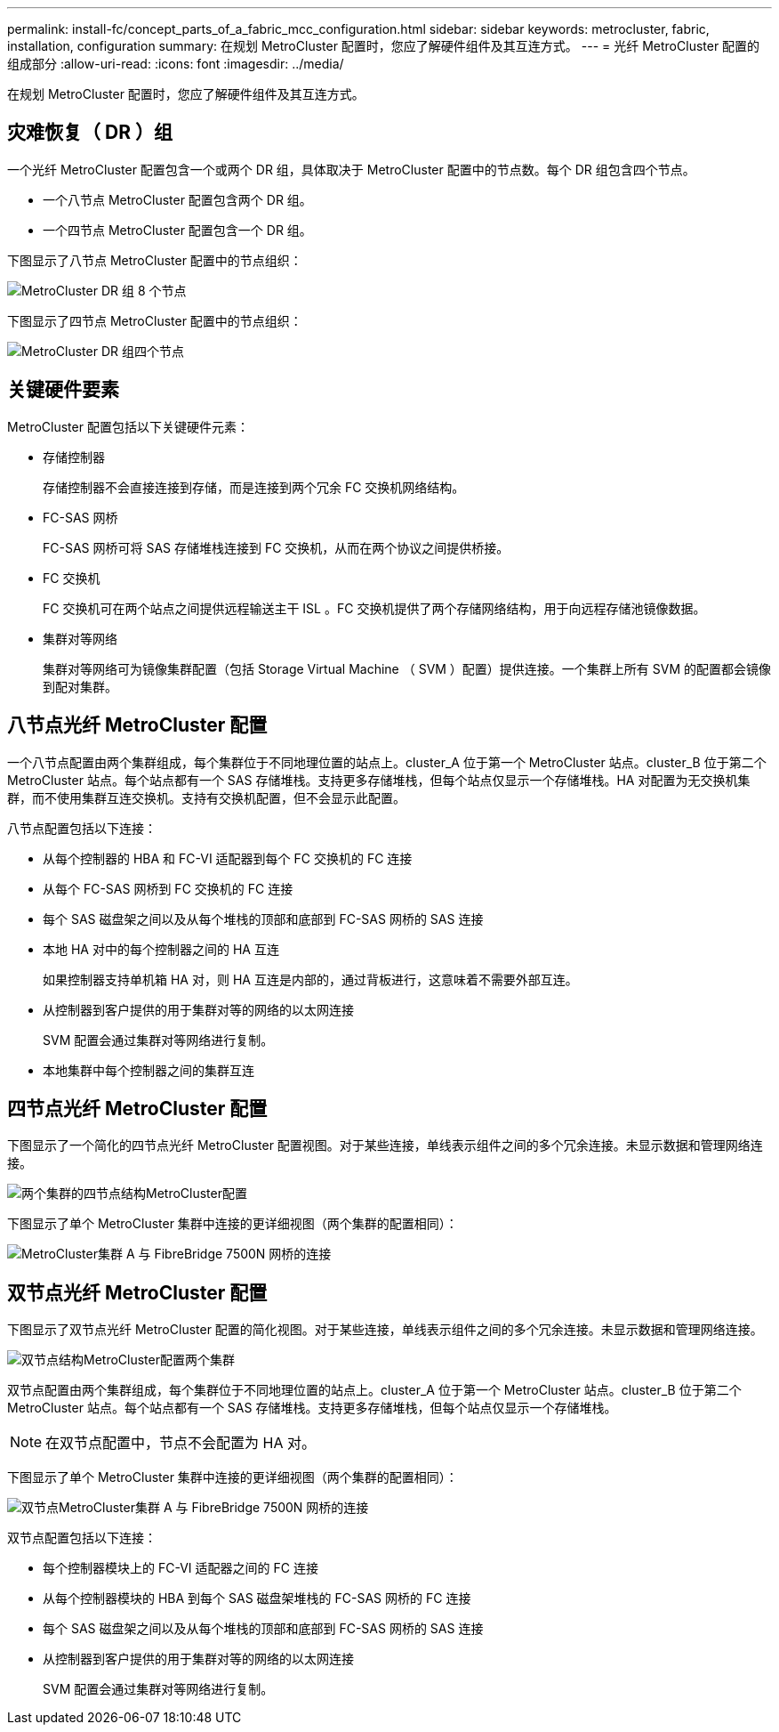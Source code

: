 ---
permalink: install-fc/concept_parts_of_a_fabric_mcc_configuration.html 
sidebar: sidebar 
keywords: metrocluster, fabric, installation, configuration 
summary: 在规划 MetroCluster 配置时，您应了解硬件组件及其互连方式。 
---
= 光纤 MetroCluster 配置的组成部分
:allow-uri-read: 
:icons: font
:imagesdir: ../media/


[role="lead"]
在规划 MetroCluster 配置时，您应了解硬件组件及其互连方式。



== 灾难恢复（ DR ）组

一个光纤 MetroCluster 配置包含一个或两个 DR 组，具体取决于 MetroCluster 配置中的节点数。每个 DR 组包含四个节点。

* 一个八节点 MetroCluster 配置包含两个 DR 组。
* 一个四节点 MetroCluster 配置包含一个 DR 组。


下图显示了八节点 MetroCluster 配置中的节点组织：

image::../media/mcc_dr_groups_8_node.gif[MetroCluster DR 组 8 个节点]

下图显示了四节点 MetroCluster 配置中的节点组织：

image::../media/mcc_dr_groups_4_node.gif[MetroCluster DR 组四个节点]



== 关键硬件要素

MetroCluster 配置包括以下关键硬件元素：

* 存储控制器
+
存储控制器不会直接连接到存储，而是连接到两个冗余 FC 交换机网络结构。

* FC-SAS 网桥
+
FC-SAS 网桥可将 SAS 存储堆栈连接到 FC 交换机，从而在两个协议之间提供桥接。

* FC 交换机
+
FC 交换机可在两个站点之间提供远程输送主干 ISL 。FC 交换机提供了两个存储网络结构，用于向远程存储池镜像数据。

* 集群对等网络
+
集群对等网络可为镜像集群配置（包括 Storage Virtual Machine （ SVM ）配置）提供连接。一个集群上所有 SVM 的配置都会镜像到配对集群。





== 八节点光纤 MetroCluster 配置

一个八节点配置由两个集群组成，每个集群位于不同地理位置的站点上。cluster_A 位于第一个 MetroCluster 站点。cluster_B 位于第二个 MetroCluster 站点。每个站点都有一个 SAS 存储堆栈。支持更多存储堆栈，但每个站点仅显示一个存储堆栈。HA 对配置为无交换机集群，而不使用集群互连交换机。支持有交换机配置，但不会显示此配置。

八节点配置包括以下连接：

* 从每个控制器的 HBA 和 FC-VI 适配器到每个 FC 交换机的 FC 连接
* 从每个 FC-SAS 网桥到 FC 交换机的 FC 连接
* 每个 SAS 磁盘架之间以及从每个堆栈的顶部和底部到 FC-SAS 网桥的 SAS 连接
* 本地 HA 对中的每个控制器之间的 HA 互连
+
如果控制器支持单机箱 HA 对，则 HA 互连是内部的，通过背板进行，这意味着不需要外部互连。

* 从控制器到客户提供的用于集群对等的网络的以太网连接
+
SVM 配置会通过集群对等网络进行复制。

* 本地集群中每个控制器之间的集群互连




== 四节点光纤 MetroCluster 配置

下图显示了一个简化的四节点光纤 MetroCluster 配置视图。对于某些连接，单线表示组件之间的多个冗余连接。未显示数据和管理网络连接。

image::../media/mcc_hardware_architecture_both_clusters.gif[两个集群的四节点结构MetroCluster配置]

下图显示了单个 MetroCluster 集群中连接的更详细视图（两个集群的配置相同）：

image::../media/mcc_hardware_architecture_cluster_a_with_7500n.gif[MetroCluster集群 A 与 FibreBridge 7500N 网桥的连接]



== 双节点光纤 MetroCluster 配置

下图显示了双节点光纤 MetroCluster 配置的简化视图。对于某些连接，单线表示组件之间的多个冗余连接。未显示数据和管理网络连接。

image::../media/mcc_hardware_architecture_both_clusters_2_node_fabric.gif[双节点结构MetroCluster配置两个集群]

双节点配置由两个集群组成，每个集群位于不同地理位置的站点上。cluster_A 位于第一个 MetroCluster 站点。cluster_B 位于第二个 MetroCluster 站点。每个站点都有一个 SAS 存储堆栈。支持更多存储堆栈，但每个站点仅显示一个存储堆栈。


NOTE: 在双节点配置中，节点不会配置为 HA 对。

下图显示了单个 MetroCluster 集群中连接的更详细视图（两个集群的配置相同）：

image::../media/mcc_hardware_architecture_cluster_a_2_node_with_7500n.gif[双节点MetroCluster集群 A 与 FibreBridge 7500N 网桥的连接]

双节点配置包括以下连接：

* 每个控制器模块上的 FC-VI 适配器之间的 FC 连接
* 从每个控制器模块的 HBA 到每个 SAS 磁盘架堆栈的 FC-SAS 网桥的 FC 连接
* 每个 SAS 磁盘架之间以及从每个堆栈的顶部和底部到 FC-SAS 网桥的 SAS 连接
* 从控制器到客户提供的用于集群对等的网络的以太网连接
+
SVM 配置会通过集群对等网络进行复制。


